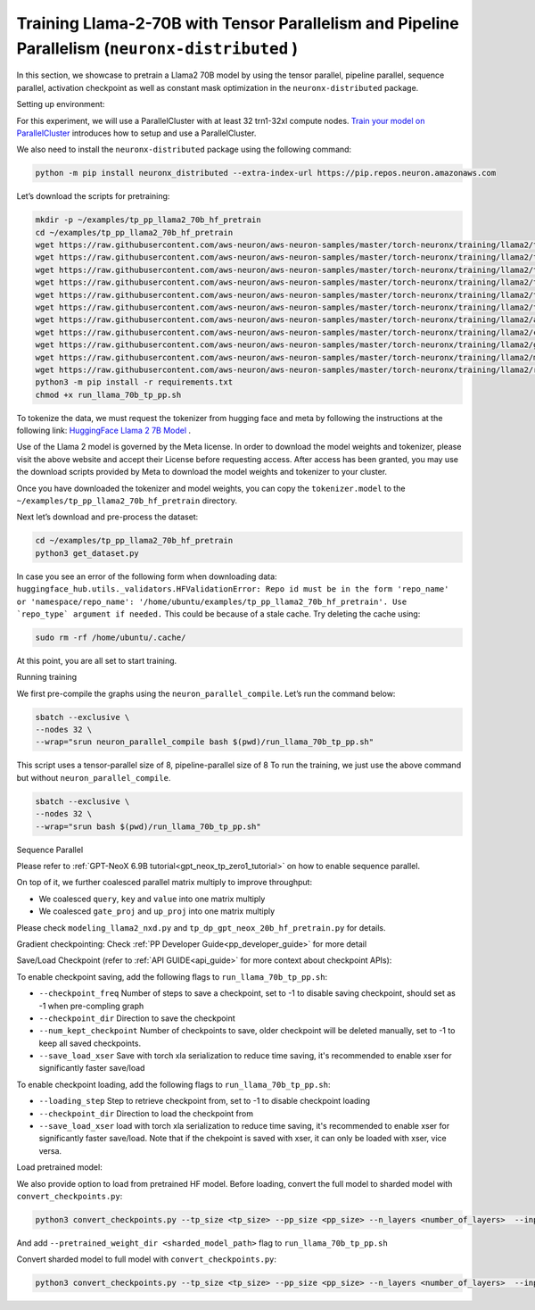 .. _llama2_70b_tp_pp_tutorial:

Training Llama-2-70B with Tensor Parallelism and Pipeline Parallelism (``neuronx-distributed`` )
=========================================================================================

In this section, we showcase to pretrain a Llama2 70B model by using the tensor parallel, pipeline parallel, sequence parallel, activation
checkpoint as well as constant mask optimization in the ``neuronx-distributed`` package.

Setting up environment:
                       
For this experiment, we will use a ParallelCluster with at least 32 trn1-32xl compute nodes.
`Train your model on ParallelCluster <https://awsdocs-neuron.readthedocs-hosted.com/en/latest/general/devflows/training/parallelcluster/parallelcluster-training.html>`__
introduces how to setup and use a ParallelCluster.

We also need to install the ``neuronx-distributed`` package using the following command:

.. code:: ipython3

   python -m pip install neuronx_distributed --extra-index-url https://pip.repos.neuron.amazonaws.com

Let’s download the scripts for pretraining:

.. code:: ipython3

   mkdir -p ~/examples/tp_pp_llama2_70b_hf_pretrain
   cd ~/examples/tp_pp_llama2_70b_hf_pretrain
   wget https://raw.githubusercontent.com/aws-neuron/aws-neuron-samples/master/torch-neuronx/training/llama2/tp_pp_llama2_70b_hf_pretrain/activation_checkpoint.py
   wget https://raw.githubusercontent.com/aws-neuron/aws-neuron-samples/master/torch-neuronx/training/llama2/tp_pp_llama2_70b_hf_pretrain/config.json
   wget https://raw.githubusercontent.com/aws-neuron/aws-neuron-samples/master/torch-neuronx/training/llama2/tp_pp_llama2_70b_hf_pretrain/lr.py
   wget https://raw.githubusercontent.com/aws-neuron/aws-neuron-samples/master/torch-neuronx/training/llama2/tp_pp_llama2_70b_hf_pretrain/run_llama_70b_tp_pp.sh
   wget https://raw.githubusercontent.com/aws-neuron/aws-neuron-samples/master/torch-neuronx/training/llama2/tp_pp_llama2_70b_hf_pretrain/run_llama_nxd.py
   wget https://raw.githubusercontent.com/aws-neuron/aws-neuron-samples/master/torch-neuronx/training/llama2/tp_pp_llama2_70b_hf_pretrain/training_utils.py
   wget https://raw.githubusercontent.com/aws-neuron/aws-neuron-samples/master/torch-neuronx/training/llama2/adamw_fp32_optim_params.py
   wget https://raw.githubusercontent.com/aws-neuron/aws-neuron-samples/master/torch-neuronx/training/llama2/convert_checkpoints.py
   wget https://raw.githubusercontent.com/aws-neuron/aws-neuron-samples/master/torch-neuronx/training/llama2/get_dataset.py
   wget https://raw.githubusercontent.com/aws-neuron/aws-neuron-samples/master/torch-neuronx/training/llama2/modeling_llama2_nxd.py
   wget https://raw.githubusercontent.com/aws-neuron/aws-neuron-samples/master/torch-neuronx/training/llama2/requirements.txt
   python3 -m pip install -r requirements.txt
   chmod +x run_llama_70b_tp_pp.sh

To tokenize the data, we must request the tokenizer from hugging face and meta by following the instructions at the following link: `HuggingFace Llama 2 7B Model <https://huggingface.co/meta-llama/Llama-2-7b>`__ . 

Use of the Llama 2 model is governed by the Meta license. In order to download the model weights and tokenizer, please visit the above website and accept their License before requesting access. After access has been granted, you may use the download scripts provided by Meta to download the model weights and tokenizer to your cluster.

Once you have downloaded the tokenizer and model weights, you can copy the ``tokenizer.model`` to the ``~/examples/tp_pp_llama2_70b_hf_pretrain`` directory.

Next let’s download and pre-process the dataset:

.. code:: ipython3

   cd ~/examples/tp_pp_llama2_70b_hf_pretrain
   python3 get_dataset.py

In case you see an error of the following form when downloading data: ``huggingface_hub.utils._validators.HFValidationError: Repo id must be in the form 'repo_name' or 'namespace/repo_name': '/home/ubuntu/examples/tp_pp_llama2_70b_hf_pretrain'. Use `repo_type` argument if needed.`` This could be because of a stale cache. Try deleting the cache using: 

.. code:: ipython3

   sudo rm -rf /home/ubuntu/.cache/


At this point, you are all set to start training.


Running training

We first pre-compile the graphs using the ``neuron_parallel_compile``. Let’s run the command below:

.. code:: ipython3

   sbatch --exclusive \
   --nodes 32 \
   --wrap="srun neuron_parallel_compile bash $(pwd)/run_llama_70b_tp_pp.sh"

This script uses a tensor-parallel size of 8, pipeline-parallel size of 8
To run the training, we just use the above command but without ``neuron_parallel_compile``.

.. code:: ipython3

   sbatch --exclusive \
   --nodes 32 \
   --wrap="srun bash $(pwd)/run_llama_70b_tp_pp.sh"


Sequence Parallel

Please refer to :ref:`GPT-NeoX 6.9B tutorial<gpt_neox_tp_zero1_tutorial>` on how to enable sequence parallel.

On top of it, we further coalesced parallel matrix multiply to improve throughput:

* We coalesced ``query``, ``key`` and ``value`` into one matrix multiply
* We coalesced ``gate_proj`` and ``up_proj`` into one matrix multiply

Please check ``modeling_llama2_nxd.py`` and ``tp_dp_gpt_neox_20b_hf_pretrain.py`` for details.


Gradient checkpointing:
Check :ref:`PP Developer Guide<pp_developer_guide>` for more detail


Save/Load Checkpoint (refer to :ref:`API GUIDE<api_guide>` for more context about checkpoint APIs):

To enable checkpoint saving, add the following flags to ``run_llama_70b_tp_pp.sh``:

* ``--checkpoint_freq`` Number of steps to save a checkpoint, set to -1 to disable saving checkpoint, should set as -1 when pre-compling graph
* ``--checkpoint_dir`` Direction to save the checkpoint 
* ``--num_kept_checkpoint`` Number of checkpoints to save, older checkpoint will be deleted manually, set to -1 to keep all saved checkpoints.
* ``--save_load_xser`` Save with torch xla serialization to reduce time saving, it's recommended to enable xser for significantly faster save/load 

To enable checkpoint loading, add the following flags to ``run_llama_70b_tp_pp.sh``:

* ``--loading_step`` Step to retrieve checkpoint from, set to -1 to disable checkpoint loading
* ``--checkpoint_dir`` Direction to load the checkpoint from
* ``--save_load_xser`` load with torch xla serialization to reduce time saving, it's recommended to enable xser for significantly faster save/load. Note that if the chekpoint is saved with xser, it can only be loaded with xser, vice versa. 


Load pretrained model:

We also provide option to load from pretrained HF model. Before loading, convert the full model to sharded model with ``convert_checkpoints.py``:

.. code:: ipython3

   python3 convert_checkpoints.py --tp_size <tp_size> --pp_size <pp_size> --n_layers <number_of_layers>  --input_dir  <path_to_full_model> --output_dir <sharded_model_path> --convert_from_full_model 

And add ``--pretrained_weight_dir <sharded_model_path>`` flag to ``run_llama_70b_tp_pp.sh``


Convert sharded model to full model with ``convert_checkpoints.py``:

.. code:: ipython3

   python3 convert_checkpoints.py --tp_size <tp_size> --pp_size <pp_size> --n_layers <number_of_layers>  --input_dir  <sharded_model_dir> --output_dir <full_model_dir> --convert_to_full_model 